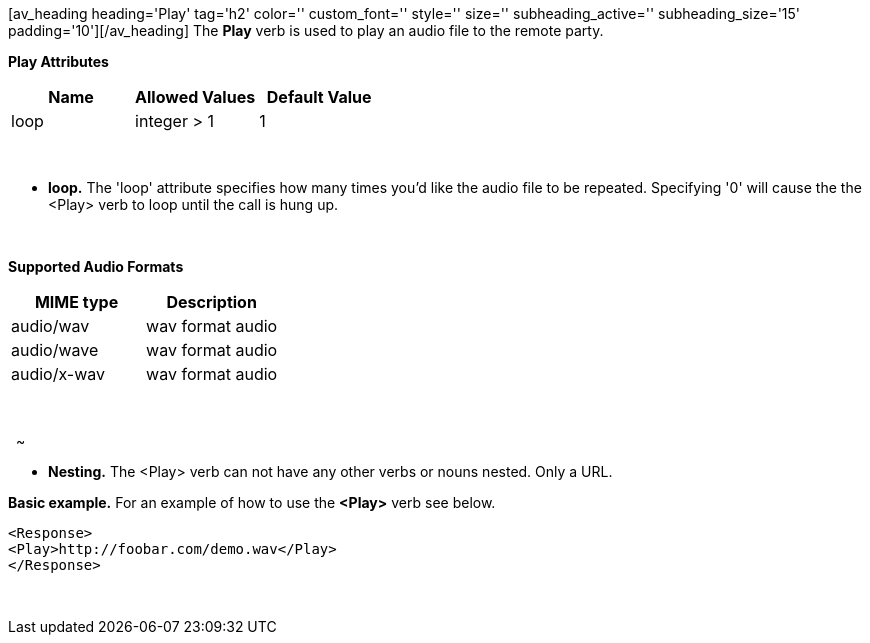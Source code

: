 [av_heading heading='Play' tag='h2' color='' custom_font='' style='' size='' subheading_active='' subheading_size='15' padding='10'][/av_heading] The *Play* verb is used to play an audio file to the remote party.

*Play Attributes*

[cols=",,",options="header",]
|===================================
|Name |Allowed Values |Default Value
|loop |integer > 1 |1
|===================================

 

* *loop.* The 'loop' attribute specifies how many times you'd like the audio file to be repeated. Specifying '0' will cause the the <Play> verb to loop until the call is hung up.

 

*Supported Audio Formats*

[cols=",",options="header",]
|=============================
|MIME type |Description
|audio/wav |wav format audio
|audio/wave |wav format audio
|audio/x-wav |wav format audio
|=============================

 

[[section]]

[av_heading heading='Media Server Audio File Format' tag='h3' color='' custom_font='' style='' size='' subheading_active='' subheading_size='15' padding='10'][/av_heading]

[[section-1]]
 
~

* *Nesting.* The <Play> verb can not have any other verbs or nouns nested. Only a URL.

*Basic example.* For an example of how to use the *<Play>* verb see below.

[source,lang:default,decode:true]
----
<Response>
<Play>http://foobar.com/demo.wav</Play>
</Response>
----

 


